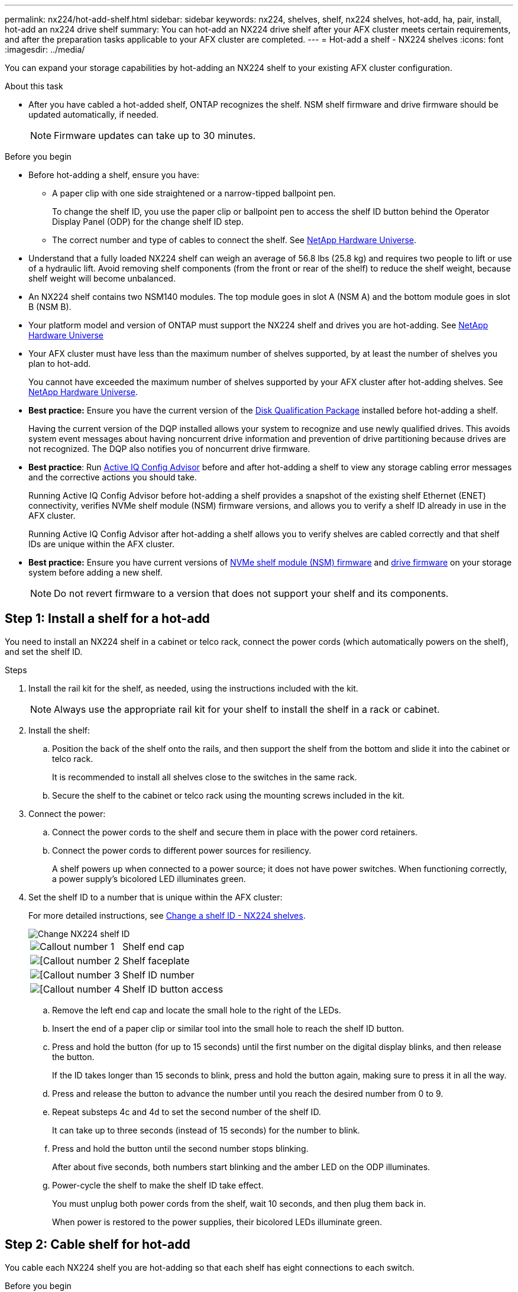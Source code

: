 ---
permalink: nx224/hot-add-shelf.html
sidebar: sidebar
keywords: nx224, shelves, shelf, nx224 shelves, hot-add, ha, pair, install, hot-add an nx224 drive shelf
summary: You can hot-add an NX224 drive shelf after your AFX cluster meets certain requirements, and after the preparation tasks applicable to your AFX cluster are completed.
---
= Hot-add a shelf - NX224 shelves
:icons: font
:imagesdir: ../media/

[.lead]
You can expand your storage capabilities by hot-adding an NX224 shelf to your existing AFX cluster configuration.

.About this task

* After you have cabled a hot-added shelf, ONTAP recognizes the shelf. NSM shelf firmware and drive firmware should be updated automatically, if needed.
+
NOTE: Firmware updates can take up to 30 minutes.

.Before you begin 

* Before hot-adding a shelf, ensure you have:
** A paper clip with one side straightened or a narrow-tipped ballpoint pen.
+
To change the shelf ID, you use the paper clip or ballpoint pen to access the shelf ID button behind the Operator Display Panel (ODP) for the change shelf ID step.

** The correct number and type of cables to connect the shelf. See https://hwu.netapp.com[NetApp Hardware Universe^].

* Understand that a fully loaded NX224 shelf can weigh an average of 56.8 lbs (25.8 kg) and requires two people to lift or use of a hydraulic lift. Avoid removing shelf components (from the front or rear of the shelf) to reduce the shelf weight, because shelf weight will become unbalanced.

* An NX224 shelf contains two NSM140 modules. The top module goes in slot A (NSM A) and the bottom module goes in slot B (NSM B).

* Your platform model and version of ONTAP must support the NX224 shelf and drives you are hot-adding. See https://hwu.netapp.com[NetApp Hardware Universe^]

* Your AFX cluster must have less than the maximum number of shelves supported, by at least the number of shelves you plan to hot-add.
+
You cannot have exceeded the maximum number of shelves supported by your AFX cluster after hot-adding shelves. See https://hwu.netapp.com[NetApp Hardware Universe^].

* *Best practice:* Ensure you have the current version of the https://mysupport.netapp.com/site/downloads/firmware/disk-drive-firmware/download/DISKQUAL/ALL/qual_devices.zip[Disk Qualification Package^] installed before hot-adding a shelf.
+
Having the current version of the DQP installed allows your system to recognize and use newly qualified drives. This avoids system event messages about having noncurrent drive information and prevention of drive partitioning because drives are not recognized. The DQP also notifies you of noncurrent drive firmware.
+
//30 aug 2022, BURT 1491809: correct the DQP link

* *Best practice*: Run https://mysupport.netapp.com/site/tools/tool-eula/activeiq-configadvisor[Active IQ Config Advisor^] before and after hot-adding a shelf to view any storage cabling error messages and the corrective actions you should take.
+
Running Active IQ Config Advisor before hot-adding a shelf provides a snapshot of the existing shelf Ethernet (ENET) connectivity, verifies NVMe shelf module (NSM) firmware versions, and allows you to verify a shelf ID already in use in the AFX cluster.
+
Running Active IQ Config Advisor after hot-adding a shelf allows you to verify shelves are cabled correctly and that shelf IDs are unique within the AFX cluster.

* *Best practice:* Ensure you have current versions of https://mysupport.netapp.com/site/downloads/firmware/disk-shelf-firmware[NVMe shelf module (NSM) firmware^] and https://mysupport.netapp.com/site/downloads/firmware/disk-drive-firmware[drive firmware^] on your storage system before adding a new shelf.
+
NOTE: Do not revert firmware to a version that does not support your shelf and its components.

== Step 1: Install a shelf for a hot-add

You need to install an NX224 shelf in a cabinet or telco rack, connect the power cords (which automatically powers on the shelf), and set the shelf ID.

.Steps

. Install the rail kit for the shelf, as needed, using the instructions included with the kit.
+
NOTE: Always use the appropriate rail kit for your shelf to install the shelf in a rack or cabinet.

. Install the shelf:
+
.. Position the back of the shelf onto the rails, and then support the shelf from the bottom and slide it into the cabinet or telco rack.
+
It is recommended to install all shelves close to the switches in the same rack.
+
.. Secure the shelf to the cabinet or telco rack using the mounting screws included in the kit.
+
. Connect the power:
+
.. Connect the power cords to the shelf and secure them in place with the power cord retainers.
.. Connect the power cords to different power sources for resiliency.
+
A shelf powers up when connected to a power source; it does not have power switches. When functioning correctly, a power supply's bicolored LED illuminates green.

. Set the shelf ID to a number that is unique within the AFX cluster:
+
For more detailed instructions, see link:change-shelf-id.html[Change a shelf ID - NX224 shelves^].
+
image::../media/drw_tp_change_shelf_id_ieops-2381.svg[Change NX224 shelf ID]
+

[cols="20%,80%"]
|===
a|
image::../media/icon_round_1.png[Callout number 1] 
a|
Shelf end cap
a|
image::../media/icon_round_2.png[[Callout number 2]
a|
Shelf faceplate 
a|
image::../media/icon_round_3.png[[Callout number 3]
a|
Shelf ID number
a|
image::../media/icon_round_4.png[[Callout number 4]
a|
Shelf ID button access

|===
.. Remove the left end cap and locate the small hole to the right of the LEDs.
.. Insert the end of a paper clip or similar tool into the small hole to reach the shelf ID button.
.. Press and hold the button (for up to 15 seconds) until the first number on the digital display blinks, and then release the button.
+
If the ID takes longer than 15 seconds to blink, press and hold the button again, making sure to press it in all the way.
+
.. Press and release the button to advance the number until you reach the desired number from 0 to 9.
.. Repeat substeps 4c and 4d to set the second number of the shelf ID.
+
It can take up to three seconds (instead of 15 seconds) for the number to blink.

.. Press and hold the button until the second number stops blinking.
+
After about five seconds, both numbers start blinking and the amber LED on the ODP illuminates.

.. Power-cycle the shelf to make the shelf ID take effect.
+
You must unplug both power cords from the shelf, wait 10 seconds, and then plug them back in.
+
When power is restored to the power supplies, their bicolored LEDs illuminate green.


== Step 2: Cable shelf for hot-add

You cable each NX224 shelf you are hot-adding so that each shelf has eight connections to each switch.

.Before you begin

* Familiarize yourself with proper cable connector orientation, and the location and labeling of ports on the NX224 NSM140 shelf modules.

** Cables are inserted with the connector pull-tab facing up.
+
When a cable is inserted correctly, it clicks into place.
+
After you connect both ends of the cable, the shelf and controller port LNK (green) LEDs illuminate. If a port LNK LED does not illuminate, reseat the cable.
+
image::../media/oie_cable_pull_tab_up.png[Cables are inserted with the connector pull tab facing up]

** Each NSM140 module includes 4 x 100GbE CX7 Path_A ports (e1a, e2a, e3a, and e4a) and 4 x 100GbE CX7 Path_B ports (e1b, e2b, e3b, and e4b).
+
NOTE: Separate breakout cables are required for both the Path_A and Path_B ports on each NSM140 module, for a total of four breakout cables per shelf.
+
The following illustration highlights the Path_A and Path_B ports on the NSM140 modules:
+
image::../media/drw_tp_nsm_ports_ieops-2301.svg[Location of the NX224 NSM140 Path_A and Path_B ports.]
+
[cols="1,4"]
|===
a|
image::../media/icon_round_1.png[Callout number 1]
a|
Path_A ports (blue ports)
a|
image::../media/icon_round_2.png[Callout number 2]
a|
Path_B ports (red ports)
|===



.Steps

. Cable shelf NSM A and NSM B Path_A ports e1a, e2a, e3a, and e4a to any port on switch A.
. Cable shelf NSM A and NSM B Path_B ports e1b, e2b, e3b, and e4b to any port on switch B.
+
The following illustration highlights the cabling for hot-adding an additional shelf to a switch configuration. To add additional shelves, follow the same switch-based cabling methodology.
+
image::../media/drw_nx224_afx_a1k_ieops-2344.svg[NX224 switch cabling to AFX A1K]

. Verify that the hot-added shelf is cabled correctly using https://mysupport.netapp.com/site/tools/tool-eula/activeiq-configadvisor[Active IQ Config Advisor^].
+
If any cabling errors are generated, follow the corrective actions provided.